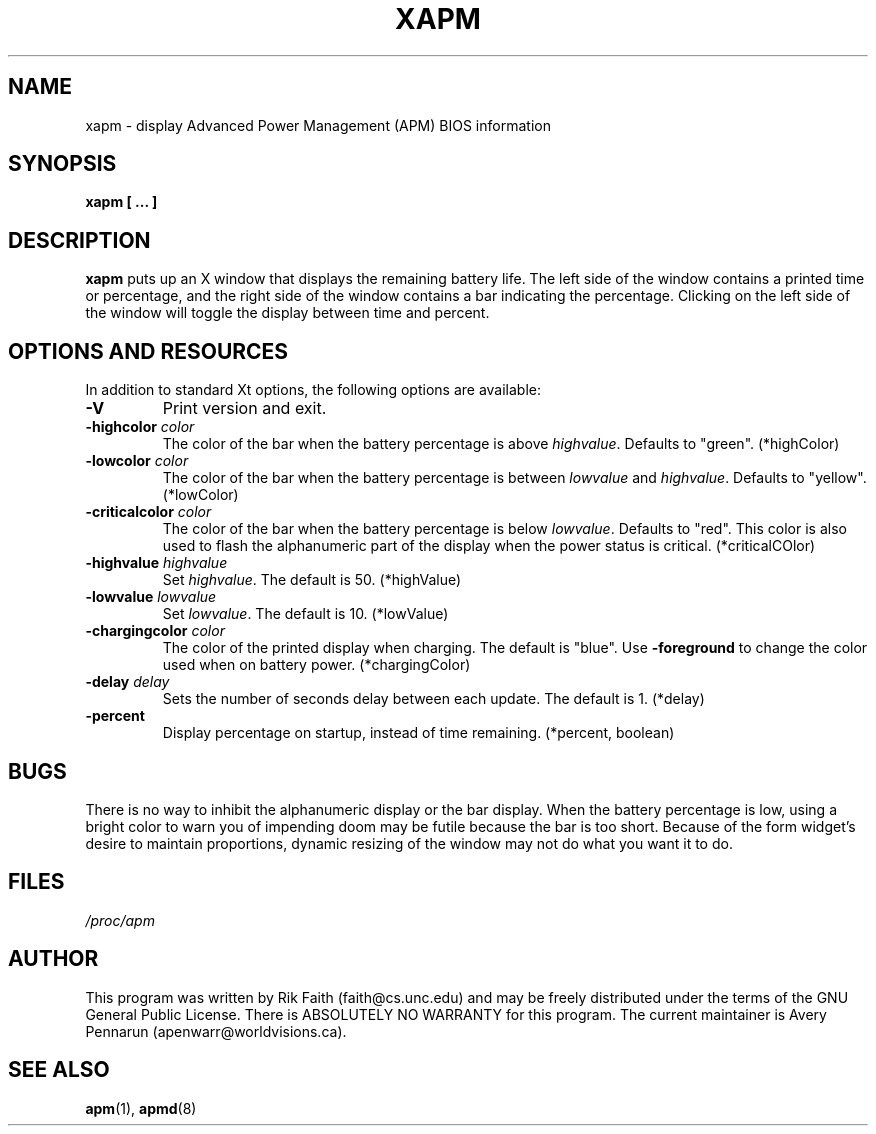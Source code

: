 .\" xapm.1 -- 
.\" Created: Thu Jan 11 16:29:49 1996 by r.faith@ieee.org
.\" Revised: Sun Apr 21 16:37:42 1996 by r.faith@ieee.org
.\" Copyright 1996 Rickard E. Faith (r.faith@ieee.org)
.\" 
.\" Permission is granted to make and distribute verbatim copies of this
.\" manual provided the copyright notice and this permission notice are
.\" preserved on all copies.
.\" 
.\" Permission is granted to copy and distribute modified versions of this
.\" manual under the conditions for verbatim copying, provided that the
.\" entire resulting derived work is distributed under the terms of a
.\" permission notice identical to this one
.\" 
.\" Since the Linux kernel and libraries are constantly changing, this
.\" manual page may be incorrect or out-of-date.  The author(s) assume no
.\" responsibility for errors or omissions, or for damages resulting from
.\" the use of the information contained herein.  The author(s) may not
.\" have taken the same level of care in the production of this manual,
.\" which is licensed free of charge, as they might when working
.\" professionally.
.\" 
.\" Formatted or processed versions of this manual, if unaccompanied by
.\" the source, must acknowledge the copyright and authors of this work.
.\" 
.TH XAPM 1 "11 Jan 1996" "" "Linux Programmer's Manual"
.SH NAME
xapm \- display Advanced Power Management (APM) BIOS information
.SH SYNOPSIS
.B xapm [ ... ]
.SH DESCRIPTION
.B xapm
puts up an X window that displays the remaining battery life.  The left
side of the window contains a printed time or percentage, and the right
side of the window contains a bar indicating the percentage.  Clicking on
the left side of the window will toggle the display between time and
percent.
.SH "OPTIONS AND RESOURCES"
In addition to standard Xt options, the following options are available:
.TP
.B \-V
Print version and exit.
.TP
.BI \-highcolor " color"
The color of the bar when the battery percentage is above
.IR highvalue .
Defaults to "green". (*highColor)
.TP
.BI \-lowcolor " color"
The color of the bar when the battery percentage is between
.I lowvalue
and
.IR highvalue .
Defaults to "yellow". (*lowColor)
.TP
.BI \-criticalcolor " color"
The color of the bar when the battery percentage is below
.IR lowvalue .
Defaults to "red".  This color is also used to flash the alphanumeric part
of the display when the power status is critical. (*criticalCOlor)
.TP
.BI \-highvalue " highvalue"
Set
.IR highvalue .
The default is 50. (*highValue)
.TP
.BI \-lowvalue " lowvalue"
Set
.IR lowvalue .
The default is 10. (*lowValue)
.TP
.BI \-chargingcolor " color"
The color of the printed display when charging.  The default is
"blue".  Use
.B \-foreground
to change the color used when on battery power. (*chargingColor)
.TP
.BI \-delay " delay"
Sets the number of seconds delay between each update.  The default is
1. (*delay)
.TP
.B \-percent
Display percentage on startup, instead of time remaining. (*percent, boolean)
.SH BUGS
There is no way to inhibit the alphanumeric display or the bar display.
When the battery percentage is low, using a bright color to warn you of
impending doom may be futile because the bar is too short.  Because of the
form widget's desire to maintain proportions, dynamic resizing of the
window may not do what you want it to do.
.SH FILES
.I /proc/apm
.SH AUTHOR
This program was written by Rik Faith (faith@cs.unc.edu) and may be freely
distributed under the terms of the GNU General Public License.  There is
ABSOLUTELY NO WARRANTY for this program.  The current maintainer is Avery
Pennarun (apenwarr@worldvisions.ca).
.SH "SEE ALSO"
.BR apm "(1), "apmd (8)
